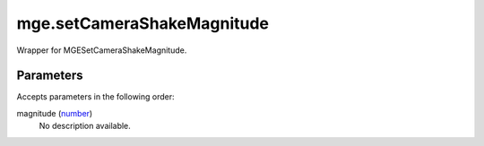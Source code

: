 mge.setCameraShakeMagnitude
====================================================================================================

Wrapper for MGESetCameraShakeMagnitude.

Parameters
----------------------------------------------------------------------------------------------------

Accepts parameters in the following order:

magnitude (`number`_)
    No description available.

.. _`number`: ../../../lua/type/number.html
